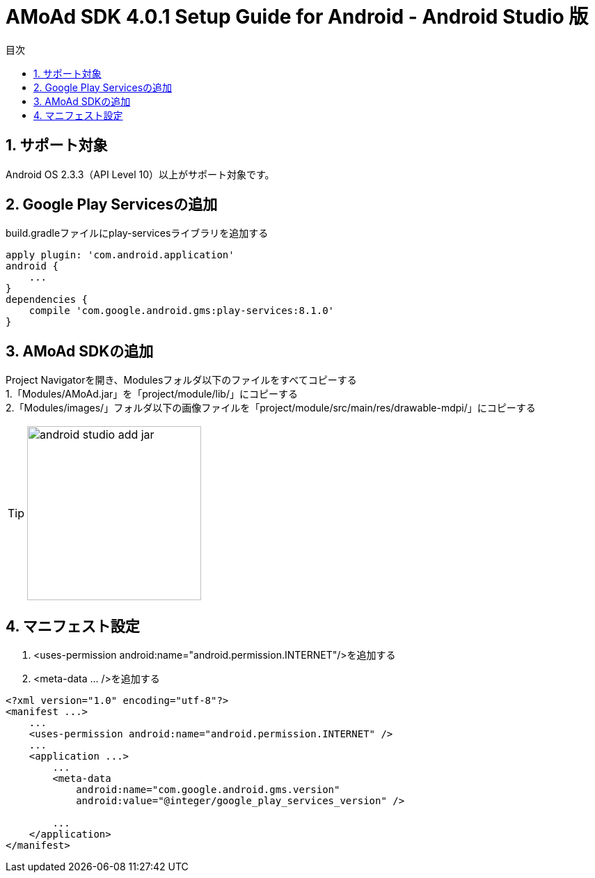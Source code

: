 :Version: 4.0.1
:toc: macro
:toc-title: 目次
:toclevels: 4

= AMoAd SDK {version} Setup Guide for Android - Android Studio 版

toc::[]

:numbered:
:sectnums:

== サポート対象
Android OS 2.3.3（API Level 10）以上がサポート対象です。

== Google Play Servicesの追加
build.gradleファイルにplay-servicesライブラリを追加する
----
apply plugin: 'com.android.application'
android {
    ...
}
dependencies {
    compile 'com.google.android.gms:play-services:8.1.0'
}
----


== AMoAd SDKの追加
Project Navigatorを開き、Modulesフォルダ以下のファイルをすべてコピーする +
1.「Modules/AMoAd.jar」を「project/module/lib/」にコピーする +
2.「Modules/images/」フォルダ以下の画像ファイルを「project/module/src/main/res/drawable-mdpi/」にコピーする
[TIP]
image:images/android_studio_add_jar.png[width="250px"]

== マニフェスト設定

. <uses-permission android:name="android.permission.INTERNET"/>を追加する

. <meta-data ... />を追加する

[source, xml]
----
<?xml version="1.0" encoding="utf-8"?>
<manifest ...>
    ...
    <uses-permission android:name="android.permission.INTERNET" />
    ...
    <application ...>
        ...
        <meta-data
            android:name="com.google.android.gms.version"
            android:value="@integer/google_play_services_version" />

        ...
    </application>
</manifest>
----
